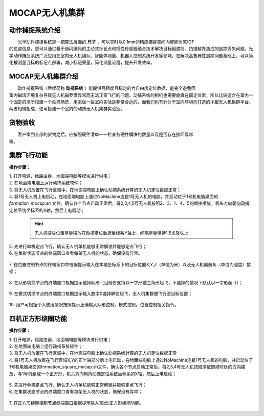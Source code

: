 MOCAP无人机集群
==============

动作捕捉系统介绍
-----------------------------

|          光学动作捕捉系统是一把算法层面的    **尺子**     ，可以实时以0.1mm的精度捕捉空间内智能体6DOF
|       的位姿信息，更可以通过基于频闪编码的主动式标记点和惯性传感器融合技术解决目标因遮挡、拍摄越界造成的追踪丢失问题。光学动作捕捉系统广泛应用在室内无人机编队、智能体测量、机器人控制系统开发等领域，在解决高鲁棒性追踪问题基础上，可以简化被测量目标的标记点部署，减小标记重量，简化测量流程，提升开发效率。


MOCAP无人机集群介绍
-----------------------------

|          动作捕捉系统（后续简称    **动捕系统**     ）能提供高精度且稳定的六自由度定位数据，能完全避免因
|       室内磁场环境复杂导致无人机磁罗盘异常而无法正常飞行的问题，动捕系统的相机也需要放置在固定位置，所以比较适合在室内一个固定的场所搭建一个动捕场景，用来做一些室内实验是非常合适的，而我们也有针对于室内环境而打造的小型无人机集群平台，两者相辅相成，便可搭建一个室内的动捕无人机集群实验室。

货物验收
-----------------------------

|          客户拿到全部的货物之后，应按照硬件清单一一检查各硬件模块的数量以及是否存在损坏异常
|      等。

集群飞行功能
-----------------------------

**操作步骤：**   

|          1.	打开电源，给路由器，地面端电脑等模块进行供电；

|          2.	在地面端电脑上运行动捕系统软件；

|          3.	将无人机放置在飞行区域中，在地面端电脑上确认动捕系统计算的无人机定位数据正常；

|          4.  将1号无人机上电启动，在地面端电脑上通过NoMachine连接1号无人机的电脑，并启动位于1号机电脑桌面的 *formation_mocap.sh* 文件，确认各个节点启动正常后，将2,3,4,5号无人机按照2、3、1、4、5的顺序摆放，机头方向朝向动捕定位系统坐标系的X轴，然后上电启动；

    .. hint:: 
        无人机摆放位置尽量摆放在动捕定位数据坐标系Y轴上，间隔尽量保持1.5米及以上

    .. image:: ../../images/formation/9.png
        :height: 880px
        :width: 2220px
        :scale: 30 %
        :alt: None
        :align: center 

|          5.	先进行单机定点飞行，确认无人机单机能够正常解锁并能够定点飞行；

|          6.	在集群状态节点的终端窗口查看每架无人机的状态，确保没有异常。

    .. image:: ../../images/formation/12.png
        :height: 1280px
        :width: 1920px
        :scale: 30 %
        :alt: None
        :align: center 

|          7.	在位置控制节点的终端窗口中根据提示输入在本地坐标系下的目标位置X,Y,Z（单位为米）以及无人机偏航角（单位为弧度）数据；

    .. image:: ../../images/formation/5.png
        :height: 1280px
        :width: 1920px
        :scale: 30 %
        :alt: None
        :align: center 

|          8.	在队形切换节点的终端窗口根据提示选择队形（目前仅支持以一字形或三角形起飞，不选择的情况下默认以一字形起飞）；

    .. image:: ../../images/formation/6.png
        :height: 1280px
        :width: 1920px
        :scale: 30 %
        :alt: None
        :align: center 

|          9.	在模式切换节点的终端窗口根据提示输入数字0选择解锁起飞，无人机集群便飞行至目标位置；

    .. image:: ../../images/formation/7.png
        :height: 1280px
        :width: 1920px
        :scale: 30 %
        :alt: None
        :align: center 

|          10.	用户可根据个人使用情况按照提示正确输入队形控制，模式控制，位置控制相关指令。


  
四机正方形绕圈功能
---------------------------------------------

**操作步骤：**

|          1.	打开电源，给路由器，地面端电脑等模块进行供电；

|          2.	在地面端电脑上运行动捕系统软件；

|          3.	将无人机放置在飞行区域中，在地面端电脑上确认动捕系统计算的无人机定位数据正常

|          4.	将1号无人机放置在飞行区域X,Y的正半轴部分后上电启动，在地面端电脑上通过NoMachine连接1号无人机的电脑，并启动位于1号机电脑桌面的formation_square_mocap.sh文件，确认各个节点启动正常后，将2,3,4号无人机按顺序依照顺时针的方向摆放，与1号机组成一个正方形，机头方向朝向动捕定位系统坐标系的X轴，然后上电启动；

    .. image:: ../../images/formation/10.png
        :height: 880px
        :width: 2220px
        :scale: 30 %
        :alt: None
        :align: center 

|          5.	先进行单机定点飞行，确认无人机单机能够正常解锁并能够定点飞行；

|          6.  在集群状态节点的终端窗口查看每架无人机的状态，确保没有异常；

    .. image:: ../../images/formation/13.png
        :height: 1280px
        :width: 1920px
        :scale: 30 %
        :alt: None
        :align: center

|          7.  在正方形绕圈控制节点终端窗口根据提示输入1启动正方形绕圈功能。

    .. image:: ../../images/formation/8.png
        :height: 1280px
        :width: 1920px
        :scale: 30 %
        :alt: None
        :align: center